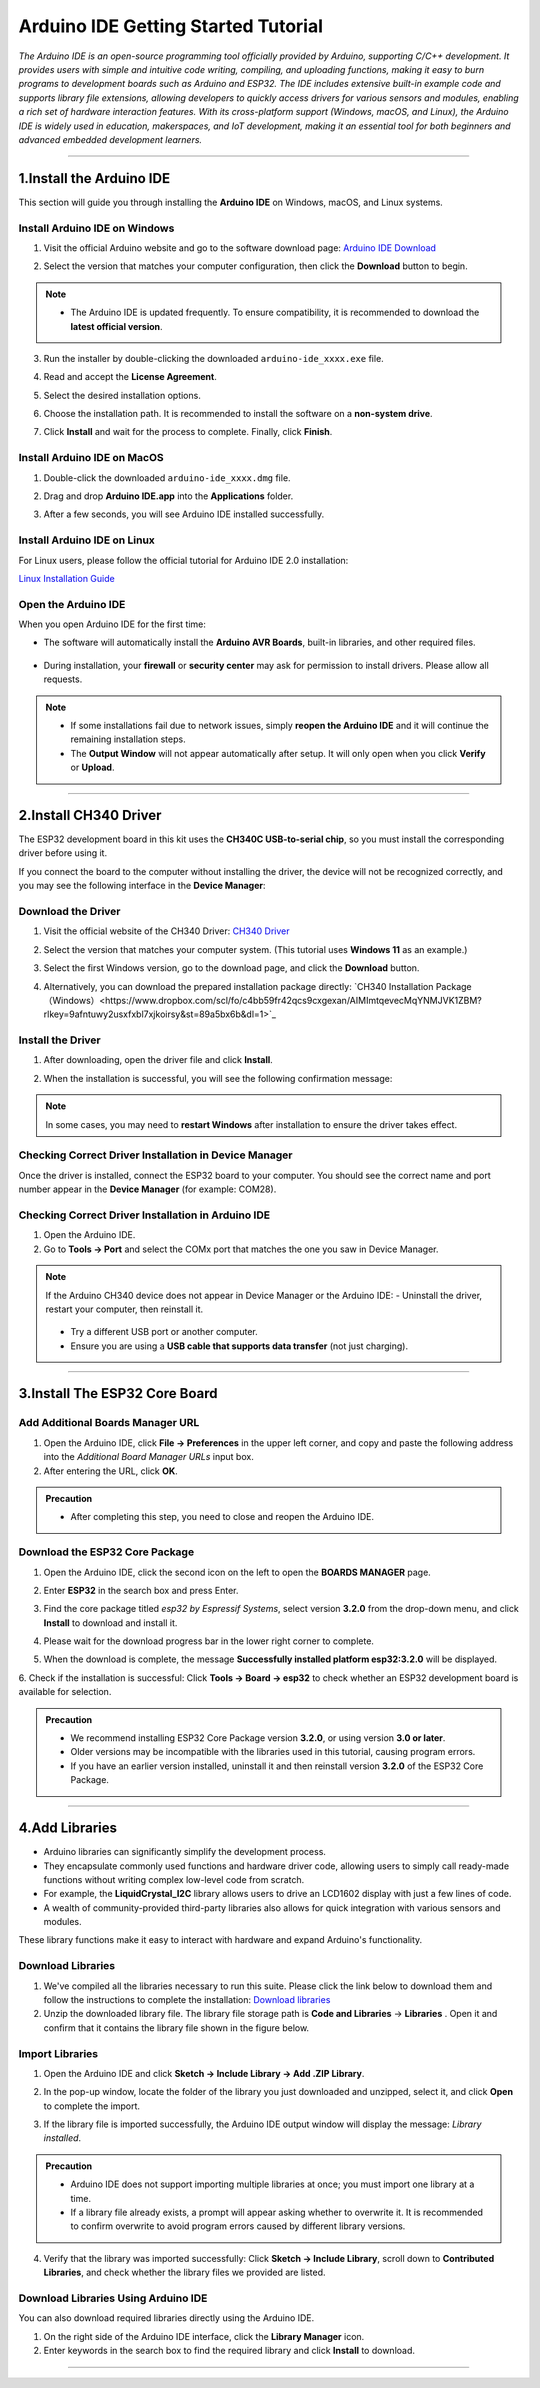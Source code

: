 Arduino IDE Getting Started Tutorial
====================================

*The Arduino IDE is an open-source programming tool officially provided by Arduino, supporting C/C++ development. It provides users with simple and intuitive code writing, compiling, and uploading functions, making it easy to burn programs to development boards such as Arduino and ESP32. The IDE includes extensive built-in example code and supports library file extensions, allowing developers to quickly access drivers for various sensors and modules, enabling a rich set of hardware interaction features. With its cross-platform support (Windows, macOS, and Linux), the Arduino IDE is widely used in education, makerspaces, and IoT development, making it an essential tool for both beginners and advanced embedded development learners.*

----

1.Install the Arduino IDE
-------------------------

This section will guide you through installing the **Arduino IDE** on Windows, macOS, and Linux systems.  


Install Arduino IDE on Windows
~~~~~~~~~~~~~~~~~~~~~~~~~~~~~~

1. Visit the official Arduino website and go to the software download page:  
   `Arduino IDE Download <https://www.arduino.cc/en/software/>`_

   .. image:: _static/2.arduino_install.png
      :alt: Arduino IDE official website
      :align: center

2. Select the version that matches your computer configuration, then click the **Download** button to begin.  

.. note::

   - The Arduino IDE is updated frequently. To ensure compatibility, it is recommended to download the **latest official version**.

3. Run the installer by double-clicking the downloaded ``arduino-ide_xxxx.exe`` file.  

4. Read and accept the **License Agreement**.  

   .. image:: _static/3.Install_Arduino_IDE.png
      :alt: License Agreement window
      :align: center

5. Select the desired installation options.  

   .. image:: _static/4.Install_Arduino_IDE.png
      :alt: Installation options
      :align: center

6. Choose the installation path. It is recommended to install the software on a **non-system drive**.  

   .. image:: _static/5.Install_Arduino_IDE.png
      :alt: Installation path
      :align: center

7. Click **Install** and wait for the process to complete. Finally, click **Finish**.  

   .. image:: _static/6.Install_Arduino_IDE.png
      :alt: Installation finished
      :align: center


Install Arduino IDE on MacOS
~~~~~~~~~~~~~~~~~~~~~~~~~~~~
1. Double-click the downloaded ``arduino-ide_xxxx.dmg`` file.  

2. Drag and drop **Arduino IDE.app** into the **Applications** folder.  

3. After a few seconds, you will see Arduino IDE installed successfully.  

   .. image:: _static/7.Install_Arduino_IDE.png
      :width: 800
      :alt: Arduino IDE installation on macOS
      :align: center


Install Arduino IDE on Linux
~~~~~~~~~~~~~~~~~~~~~~~~~~~~

For Linux users, please follow the official tutorial for Arduino IDE 2.0 installation:  

`Linux Installation Guide <https://docs.arduino.cc/software/ide-v2/tutorials/getting-started/ide-v2-downloading-and-installing#linux>`_


Open the Arduino IDE
~~~~~~~~~~~~~~~~~~~~

When you open Arduino IDE for the first time:  

- The software will automatically install the **Arduino AVR Boards**, built-in libraries, and other required files.  

   .. image:: _static/8.Install_Arduino_IDE.png
      :alt: First startup window
      :align: center

- During installation, your **firewall** or **security center** may ask for permission to install drivers. Please allow all requests.  

   .. image:: _static/9.Install_Arduino_IDE.png
      :alt: Driver installation prompt
      :align: center


.. note::

   - If some installations fail due to network issues, simply **reopen the Arduino IDE** and it will continue the remaining installation steps.  
   - The **Output Window** will not appear automatically after setup. It will only open when you click **Verify** or **Upload**.  

----

.. _install_ch340_driver:

2.Install CH340 Driver
----------------------

The ESP32 development board in this kit uses the **CH340C USB-to-serial chip**, so you must install the corresponding driver before using it.  

If you connect the board to the computer without installing the driver, the device will not be recognized correctly, and you may see the following interface in the **Device Manager**:  

.. image:: _static/12.CH340.png
   :alt: CH340 not recognized in Device Manager
   :width: 600
   :align: center


Download the Driver
~~~~~~~~~~~~~~~~~~~~

1. Visit the official website of the CH340 Driver:  
   `CH340 Driver <https://www.wch.cn/products/ch340.html>`_  

2. Select the version that matches your computer system.  
   (This tutorial uses **Windows 11** as an example.)  

   .. image:: _static/10.CH340.png
      :width: 600
      :align: center

3. Select the first Windows version, go to the download page, and click the **Download** button.  

   .. image:: _static/11.CH340.png
      :width: 600
      :align: center

4. Alternatively, you can download the prepared installation package directly:  
   `CH340 Installation Package（Windows）<https://www.dropbox.com/scl/fo/c4bb59fr42qcs9cxgexan/AIMImtqevecMqYNMJVK1ZBM?rlkey=9afntuwy2usxfxbl7xjkoirsy&st=89a5bx6b&dl=1>`_  


Install the Driver
~~~~~~~~~~~~~~~~~~~~

1. After downloading, open the driver file and click **Install**.  

   .. image:: _static/13.CH340.png
      :width: 600
      :align: center

2. When the installation is successful, you will see the following confirmation message:  

   .. image:: _static/14.CH340.png
      :width: 600
      :align: center

.. note::

   In some cases, you may need to **restart Windows** after installation to ensure the driver takes effect.  


Checking Correct Driver Installation in Device Manager
~~~~~~~~~~~~~~~~~~~~~~~~~~~~~~~~~~~~~~~~~~~~~~~~~~~~~~~

Once the driver is installed, connect the ESP32 board to your computer.  
You should see the correct name and port number appear in the **Device Manager** (for example: COM28).  

.. image:: _static/15.CH340.png
   :width: 600
   :align: center


Checking Correct Driver Installation in Arduino IDE
~~~~~~~~~~~~~~~~~~~~~~~~~~~~~~~~~~~~~~~~~~~~~~~~~~~

1. Open the Arduino IDE.  
2. Go to **Tools → Port** and select the COMx port that matches the one you saw in Device Manager.  

.. image:: _static/16.CH340.png
   :width: 600
   :align: center


.. raw:: html

   <div style="margin-top: 30px;"></div>
   
.. note::

   If the Arduino CH340 device does not appear in Device Manager or the Arduino IDE:  
   - Uninstall the driver, restart your computer, then reinstall it.  
     .. image:: _static/17.CH340.png
        :width: 600  
   - Try a different USB port or another computer.  
   - Ensure you are using a **USB cable that supports data transfer** (not just charging).  

----

3.Install The ESP32 Core Board 
-------------------------------

Add Additional Boards Manager URL
~~~~~~~~~~~~~~~~~~~~~~~~~~~~~~~~

1. Open the Arduino IDE, click **File → Preferences** in the upper left corner, and copy and paste the following address into the *Additional Board Manager URLs* input box.  
2. After entering the URL, click **OK**.  

.. raw:: html

   <div style="display:flex;align-items:center;gap:8px;margin:12px 0;">
     <code id="esp32-url" style="background:#f5f5f5;padding:6px 10px;border:1px solid #ddd;border-radius:6px;">https://espressif.github.io/arduino-esp32/package_esp32_index_cn.json</code>
     <button onclick="navigator.clipboard.writeText(document.getElementById('esp32-url').innerText)" style="padding:4px 8px;background:#007bff;color:#fff;border:none;border-radius:4px;cursor:pointer;"> Copy</button>
   </div>

.. image:: _static/18.URL.png
   :width: 600
   :align: center

.. image:: _static/19.URL.png
   :width: 600
   :align: center

.. image:: _static/20.URL.png
   :width: 600
   :align: center


.. admonition:: Precaution
   :class: note

   - After completing this step, you need to close and reopen the Arduino IDE.


Download the  ESP32 Core Package 
~~~~~~~~~~~~~~~~~~~~~~~~~~~~~~~~

1. Open the Arduino IDE, click the second icon on the left to open the **BOARDS MANAGER** page.  

   .. image:: _static/21.ESP32_CORE.png
      :width: 600
      :align: center

2. Enter **ESP32** in the search box and press Enter.  

3. Find the core package titled *esp32 by Espressif Systems*, select version **3.2.0** from the drop-down menu, and click **Install** to download and install it.  

   .. image:: _static/22.ESP32_CORE.png
      :width: 600
      :align: center

4. Please wait for the download progress bar in the lower right corner to complete.  

   .. image:: _static/23.ESP32_CORE.png
      :width: 600
      :align: center

5. When the download is complete, the message **Successfully installed platform esp32:3.2.0** will be displayed.  

   .. image:: _static/24.ESP32_CORE.png
      :width: 600
      :align: center

6. Check if the installation is successful:  
Click **Tools → Board → esp32** to check whether an ESP32 development board is available for selection.  

   .. image:: _static/25.ESP32_CORE.png
      :width: 600
      :align: center


.. admonition:: Precaution
   :class: note

   - We recommend installing ESP32 Core Package version **3.2.0**, or using version **3.0 or later**.  
   - Older versions may be incompatible with the libraries used in this tutorial, causing program errors.  
   - If you have an earlier version installed, uninstall it and then reinstall version **3.2.0** of the ESP32 Core Package.  

----

4.Add Libraries
---------------

- Arduino libraries can significantly simplify the development process.  
- They encapsulate commonly used functions and hardware driver code, allowing users to simply call ready-made functions without writing complex low-level code from scratch.  

- For example, the **LiquidCrystal_I2C** library allows users to drive an LCD1602 display with just a few lines of code.  
- A wealth of community-provided third-party libraries also allows for quick integration with various sensors and modules.  
These library functions make it easy to interact with hardware and expand Arduino's functionality.


Download Libraries
~~~~~~~~~~~~~~~~~~

1. We've compiled all the libraries necessary to run this suite. Please click the link below to download them and follow the instructions to complete the installation:  
   `Download libraries <https://www.dropbox.com/scl/fo/syf1zstu58f4xlcld2nss/ACJOi93PcIafo5yGabrprDA?rlkey=hoc2undykymrxac7z8nclpk9u&st=el86zaw9&dl=1>`_

2. Unzip the downloaded library file. The library file storage path is **Code and Libraries** → **Libraries** . Open it and confirm that it contains the library file shown in the figure below. 

.. image:: _static/26.lib.png
   :width: 700
   :align: center


Import Libraries
~~~~~~~~~~~~~~~~

1. Open the Arduino IDE and click **Sketch → Include Library → Add .ZIP Library**.  

   .. image:: _static/27.lib.png
      :width: 600
      :align: center

2. In the pop-up window, locate the folder of the library you just downloaded and unzipped, select it, and click **Open** to complete the import.  

   .. image:: _static/28.lib.png
      :width: 600
      :align: center

3. If the library file is imported successfully, the Arduino IDE output window will display the message: *Library installed*.  

   .. image:: _static/31.lib.png
      :width: 600
      :align: center


.. admonition:: Precaution
   :class: note

   - Arduino IDE does not support importing multiple libraries at once; you must import one library at a time.  
   - If a library file already exists, a prompt will appear asking whether to overwrite it. It is recommended to confirm overwrite to avoid program errors caused by different library versions.  


.. image:: _static/29.lib.png
   :width: 600
   :align: center

4. Verify that the library was imported successfully:  
   Click **Sketch → Include Library**, scroll down to **Contributed Libraries**, and check whether the library files we provided are listed.  

   .. image:: _static/30.lib.png
      :width: 600
      :align: center


Download Libraries Using Arduino IDE
~~~~~~~~~~~~~~~~~~~~~~~~~~~~~~~~~~~~

You can also download required libraries directly using the Arduino IDE.  

1. On the right side of the Arduino IDE interface, click the **Library Manager** icon.  
2. Enter keywords in the search box to find the required library and click **Install** to download.  

.. image:: _static/32.lib.png
   :width: 600
   :align: center

.. raw:: html

   <div style="margin-top: 30px;"></div>

----

